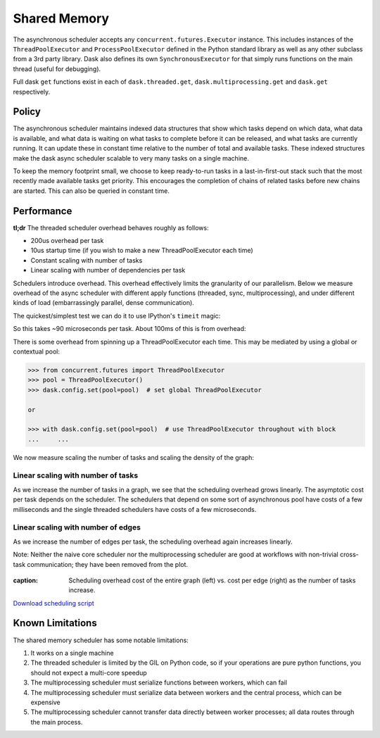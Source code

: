 Shared Memory
=============

The asynchronous scheduler accepts any ``concurrent.futures.Executor``
instance. This includes instances of the ``ThreadPoolExecutor`` and
``ProcessPoolExecutor`` defined in the Python standard library as well as any
other subclass from a 3rd party library. Dask also defines its own
``SynchronousExecutor`` for that simply runs functions on the main thread
(useful for debugging).

Full dask ``get`` functions exist in each of ``dask.threaded.get``,
``dask.multiprocessing.get`` and ``dask.get`` respectively.


Policy
------

The asynchronous scheduler maintains indexed data structures that show which
tasks depend on which data, what data is available, and what data is waiting on
what tasks to complete before it can be released, and what tasks are currently
running.  It can update these in constant time relative to the number of total
and available tasks.  These indexed structures make the dask async scheduler
scalable to very many tasks on a single machine.

.. image:: images/async-embarrassing.gif
   :width: 50 %
   :align: right
   :alt: Embarrassingly parallel dask flow

To keep the memory footprint small, we choose to keep ready-to-run tasks in a
last-in-first-out stack such that the most recently made available tasks get
priority.  This encourages the completion of chains of related tasks before new
chains are started.  This can also be queried in constant time.


Performance
-----------

**tl;dr** The threaded scheduler overhead behaves roughly as follows:

*  200us overhead per task
*  10us startup time (if you wish to make a new ThreadPoolExecutor each time)
*  Constant scaling with number of tasks
*  Linear scaling with number of dependencies per task

Schedulers introduce overhead.  This overhead effectively limits the
granularity of our parallelism.  Below we measure overhead of the async
scheduler with different apply functions (threaded, sync, multiprocessing), and
under different kinds of load (embarrassingly parallel, dense communication).

The quickest/simplest test we can do it to use IPython's ``timeit`` magic:

.. ipython::

   In [1]: import dask.array as da

   In [2]: x = da.ones(1000, chunks=(2,)).sum()

   In [3]: len(x.dask)
   Out[3]: 1168

   In [4]: %timeit x.compute()
   92.1 ms ± 2.61 ms per loop (mean ± std. dev. of 7 runs, 10 loops each)

So this takes ~90 microseconds per task.  About 100ms of this is from overhead:

.. ipython::

   In [5]: x = da.ones(1000, chunks=(1000,)).sum()
   
   In [6]: %timeit x.compute()
   1.18 ms ± 8.64 µs per loop (mean ± std. dev. of 7 runs, 1000 loops each)

There is some overhead from spinning up a ThreadPoolExecutor each time.
This may be mediated by using a global or contextual pool:

.. code-block:: python

   >>> from concurrent.futures import ThreadPoolExecutor
   >>> pool = ThreadPoolExecutor()
   >>> dask.config.set(pool=pool)  # set global ThreadPoolExecutor

   or

   >>> with dask.config.set(pool=pool)  # use ThreadPoolExecutor throughout with block
   ...     ...

We now measure scaling the number of tasks and scaling the density of the
graph:

.. image:: images/trivial.png
   :width: 30 %
   :align: right
   :alt: Adding nodes

Linear scaling with number of tasks
```````````````````````````````````

As we increase the number of tasks in a graph, we see that the scheduling
overhead grows linearly.  The asymptotic cost per task depends on the scheduler.
The schedulers that depend on some sort of asynchronous pool have costs of a few
milliseconds and the single threaded schedulers have costs of a few microseconds.

.. image:: images/scaling-nodes.png

.. image:: images/crosstalk.png
   :width: 40 %
   :align: right
   :alt: Adding edges

Linear scaling with number of edges
```````````````````````````````````

As we increase the number of edges per task, the scheduling overhead
again increases linearly.

Note: Neither the naive core scheduler nor the multiprocessing scheduler
are good at workflows with non-trivial cross-task
communication; they have been removed from the plot.

.. figure:: images/scaling-edges.png
   :alt: Duration in seconds on the y-axis versus number of edges per task on the x-axis. As the number of edges increases from 0 to 100, the time to schedule the entire graph using the threaded scheduler goes from 2 to 8 seconds whereas using the async scheduler goes from 0 to 3 seconds.
:caption: Scheduling overhead cost of the entire graph (left) vs. cost per edge (right) as the number of tasks increase.
`Download scheduling script`_


Known Limitations
-----------------

The shared memory scheduler has some notable limitations:

1.  It works on a single machine
2.  The threaded scheduler is limited by the GIL on Python code, so if your
    operations are pure python functions, you should not expect a multi-core
    speedup
3.  The multiprocessing scheduler must serialize functions between workers,
    which can fail
4.  The multiprocessing scheduler must serialize data between workers and the
    central process, which can be expensive
5.  The multiprocessing scheduler cannot transfer data directly between worker
    processes; all data routes through the main process.



.. _`Download scheduling script`: https://github.com/dask/dask/tree/main/docs/source/scripts/scheduling.py
